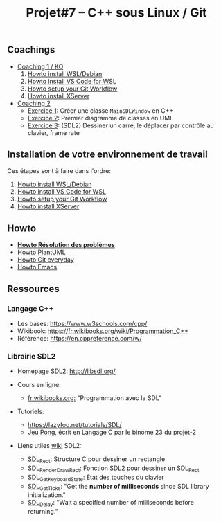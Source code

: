 #+title: Projet#7 -- C++ sous Linux / Git

** Coachings
 - [[file:coaching_01.org][Coaching 1 / KO]]
   1. [[file:howto-wsl-env.org][Howto install WSL/Debian]]
   2. [[file:howto-vscode+wsl.org][Howto install VS Code for WSL]]
   3. [[file:howto-git-workflow.org][Howto setup your Git Workflow]]
   4. [[file:howto-xserver.org][Howto install XServer]]
 - [[file:coaching_02.org][Coaching 2]]
   - [[file:exercices/ex01.org][Exercice 1]]: Créer une classe =MainSDLWindow= en C++
   - [[file:exercices/ex02.org][Exercice 2]]: Premier diagramme de classes en UML
   - [[file:exercices/ex03.org][Exercice 3]]: (SDL2) Dessiner un carré, le déplacer par contrôle au clavier, frame rate

** Installation de votre environnement de travail
Ces étapes sont à faire dans l'ordre:

 1. [[file:howto-wsl-env.org][Howto install WSL/Debian]]
 2. [[file:howto-vscode+wsl.org][Howto install VS Code for WSL]]
 3. [[file:howto-git-workflow.org][Howto setup your Git Workflow]]
 4. [[file:howto-xserver.org][Howto install XServer]]

** Howto
 - *[[file:howto-problems.org][Howto Résolution des problèmes]]*
 - [[file:howto-plantuml.org][Howto PlantUML]]
 - [[file:howto-git-everyday.org][Howto Git everyday]]
 - [[file:howto-emacs.org][Howto Emacs]]

** Ressources
*** Langage C++
 - Les bases: https://www.w3schools.com/cpp/
 - Wikibook: [[https://fr.wikibooks.org/wiki/Programmation_C%252B%252B][https://fr.wikibooks.org/wiki/Programmation_C++]]
 - Référence: https://en.cppreference.com/w/

*** Librairie SDL2
 - Homepage SDL2: http://libsdl.org/

 - Cours en ligne:
   - [[https://fr.wikibooks.org/wiki/Programmation_avec_la_SDL][fr.wikibooks.org:]] "Programmation avec la SDL"

 - Tutoriels:
   - https://lazyfoo.net/tutorials/SDL/
   - [[https://github.com/joachim-gabin/gtech1-b23-pong][Jeu Pong]], écrit en Langage C par le binome 23 du projet-2
     
 - Liens utiles [[https://wiki.libsdl.org/][wiki]] SDL2:
   - [[https://wiki.libsdl.org/SDL_Rect][SDL_Rect]]: Structure C pour dessiner un rectangle
   - [[https://wiki.libsdl.org/SDL_RenderDrawRect][SDL_RenderDrawRect]]: Fonction SDL2 pour dessiner un SDL_Rect
   - [[https://wiki.libsdl.org/SDL_GetKeyboardState][SDL_GetKeyboardState]]: État des touches du clavier
   - [[https://wiki.libsdl.org/SDL_GetTicks][SDL_GetTicks]]: "Get the *number of milliseconds* since SDL library initialization."
   - [[https://wiki.libsdl.org/SDL_Delay][SDL_Delay]]: "Wait a specified number of milliseconds before returning."
